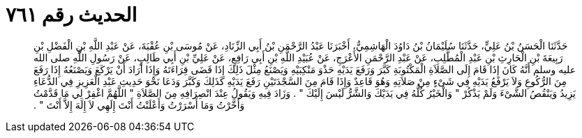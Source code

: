 
= الحديث رقم ٧٦١

[quote.hadith]
حَدَّثَنَا الْحَسَنُ بْنُ عَلِيٍّ، حَدَّثَنَا سُلَيْمَانُ بْنُ دَاوُدَ الْهَاشِمِيُّ، أَخْبَرَنَا عَبْدُ الرَّحْمَنِ بْنُ أَبِي الزِّنَادِ، عَنْ مُوسَى بْنِ عُقْبَةَ، عَنْ عَبْدِ اللَّهِ بْنِ الْفَضْلِ بْنِ رَبِيعَةَ بْنِ الْحَارِثِ بْنِ عَبْدِ الْمُطَّلِبِ، عَنْ عَبْدِ الرَّحْمَنِ الأَعْرَجِ، عَنْ عُبَيْدِ اللَّهِ بْنِ أَبِي رَافِعٍ، عَنْ عَلِيِّ بْنِ أَبِي طَالِبٍ، عَنْ رَسُولِ اللَّهِ صلى الله عليه وسلم أَنَّهُ كَانَ إِذَا قَامَ إِلَى الصَّلاَةِ الْمَكْتُوبَةِ كَبَّرَ وَرَفَعَ يَدَيْهِ حَذْوَ مَنْكِبَيْهِ وَيَصْنَعُ مِثْلَ ذَلِكَ إِذَا قَضَى قِرَاءَتَهُ وَإِذَا أَرَادَ أَنْ يَرْكَعَ وَيَصْنَعُهُ إِذَا رَفَعَ مِنَ الرُّكُوعِ وَلاَ يَرْفَعُ يَدَيْهِ فِي شَىْءٍ مِنْ صَلاَتِهِ وَهُوَ قَاعِدٌ وَإِذَا قَامَ مِنَ السَّجْدَتَيْنِ رَفَعَ يَدَيْهِ كَذَلِكَ وَكَبَّرَ وَدَعَا نَحْوَ حَدِيثِ عَبْدِ الْعَزِيزِ فِي الدُّعَاءِ يَزِيدُ وَيَنْقُصُ الشَّىْءَ وَلَمْ يَذْكُرْ ‏"‏ وَالْخَيْرُ كُلُّهُ فِي يَدَيْكَ وَالشَّرُّ لَيْسَ إِلَيْكَ ‏"‏ ‏.‏ وَزَادَ فِيهِ وَيَقُولُ عِنْدَ انْصِرَافِهِ مِنَ الصَّلاَةِ ‏"‏ اللَّهُمَّ اغْفِرْ لِي مَا قَدَّمْتُ وَأَخَّرْتُ وَمَا أَسْرَرْتُ وَأَعْلَنْتُ أَنْتَ إِلَهِي لاَ إِلَهَ إِلاَّ أَنْتَ ‏"‏ ‏.‏